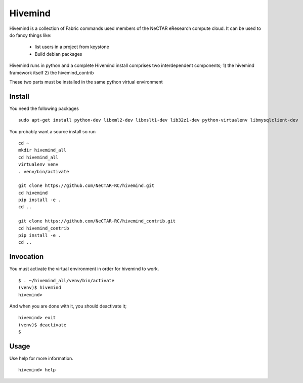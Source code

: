 Hivemind
========

Hivemind is a collection of Fabric commands used members of the NeCTAR
eResearch compute cloud.  It can be used to do fancy things like:
 * list users in a project from keystone
 * Build debian packages


Hivemind runs in python and a complete Hivemind install comprises two interdependent components;
1) the hivemind framework itself
2) the hivemind_contrib

These two parts must be installed in the same python virtual environment

Install
-------

You need the following packages ::

  sudo apt-get install python-dev libxml2-dev libxslt1-dev lib32z1-dev python-virtualenv libmysqlclient-dev

You probably want a source install so run ::

  cd ~
  mkdir hivemind_all
  cd hivemind_all
  virtualenv venv
  . venv/bin/activate

  git clone https://github.com/NeCTAR-RC/hivemind.git
  cd hivemind
  pip install -e .
  cd ..

  git clone https://github.com/NeCTAR-RC/hivemind_contrib.git
  cd hivemind_contrib
  pip install -e .
  cd ..

Invocation
----------
You must activate the virtual environment in order for hivemind to work. ::

  $ . ~/hivemind_all/venv/bin/activate
  (venv)$ hivemind
  hivemind>

And when you are done with it, you should deactivate it; ::

  hivemind> exit
  (venv)$ deactivate
  $

Usage
-----

Use help for more information. ::

  hivemind> help
